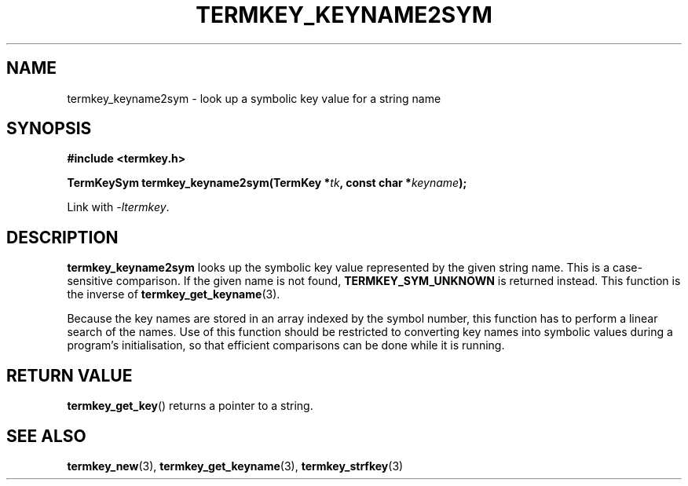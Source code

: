 .TH TERMKEY_KEYNAME2SYM 3
.SH NAME
termkey_keyname2sym \- look up a symbolic key value for a string name
.SH SYNOPSIS
.nf
.B #include <termkey.h>
.sp
.BI "TermKeySym termkey_keyname2sym(TermKey *" tk ", const char *" keyname );
.fi
.sp
Link with \fI-ltermkey\fP.
.SH DESCRIPTION
\fBtermkey_keyname2sym\fP looks up the symbolic key value represented by the given string name. This is a case-sensitive comparison. If the given name is not found, \fBTERMKEY_SYM_UNKNOWN\fP is returned instead. This function is the inverse of \fBtermkey_get_keyname\fP(3).
.PP
Because the key names are stored in an array indexed by the symbol number, this function has to perform a linear search of the names. Use of this function should be restricted to converting key names into symbolic values during a program's initialisation, so that efficient comparisons can be done while it is running.
.SH "RETURN VALUE"
\fBtermkey_get_key\fP() returns a pointer to a string.
.SH "SEE ALSO"
.BR termkey_new (3),
.BR termkey_get_keyname (3),
.BR termkey_strfkey (3)
